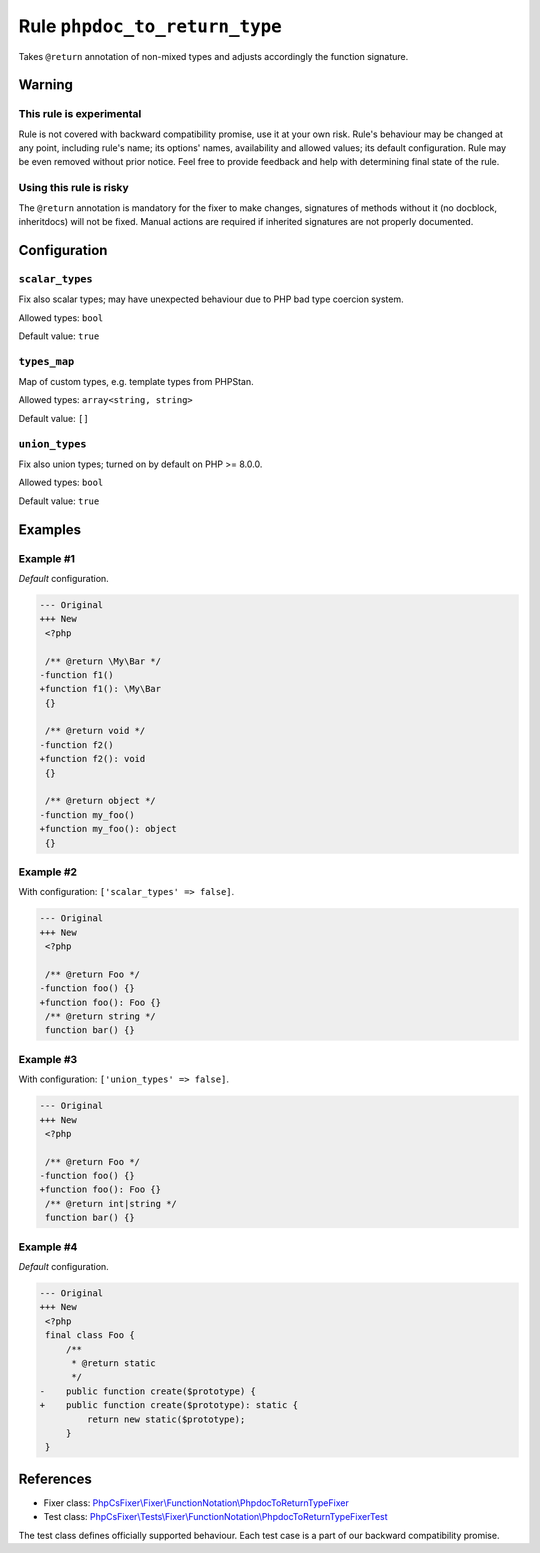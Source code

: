 ==============================
Rule ``phpdoc_to_return_type``
==============================

Takes ``@return`` annotation of non-mixed types and adjusts accordingly the
function signature.

Warning
-------

This rule is experimental
~~~~~~~~~~~~~~~~~~~~~~~~~

Rule is not covered with backward compatibility promise, use it at your own
risk. Rule's behaviour may be changed at any point, including rule's name; its
options' names, availability and allowed values; its default configuration. Rule
may be even removed without prior notice. Feel free to provide feedback and help
with determining final state of the rule.

Using this rule is risky
~~~~~~~~~~~~~~~~~~~~~~~~

The ``@return`` annotation is mandatory for the fixer to make changes,
signatures of methods without it (no docblock, inheritdocs) will not be fixed.
Manual actions are required if inherited signatures are not properly documented.

Configuration
-------------

``scalar_types``
~~~~~~~~~~~~~~~~

Fix also scalar types; may have unexpected behaviour due to PHP bad type
coercion system.

Allowed types: ``bool``

Default value: ``true``

``types_map``
~~~~~~~~~~~~~

Map of custom types, e.g. template types from PHPStan.

Allowed types: ``array<string, string>``

Default value: ``[]``

``union_types``
~~~~~~~~~~~~~~~

Fix also union types; turned on by default on PHP >= 8.0.0.

Allowed types: ``bool``

Default value: ``true``

Examples
--------

Example #1
~~~~~~~~~~

*Default* configuration.

.. code-block:: diff

   --- Original
   +++ New
    <?php

    /** @return \My\Bar */
   -function f1()
   +function f1(): \My\Bar
    {}

    /** @return void */
   -function f2()
   +function f2(): void
    {}

    /** @return object */
   -function my_foo()
   +function my_foo(): object
    {}

Example #2
~~~~~~~~~~

With configuration: ``['scalar_types' => false]``.

.. code-block:: diff

   --- Original
   +++ New
    <?php

    /** @return Foo */
   -function foo() {}
   +function foo(): Foo {}
    /** @return string */
    function bar() {}

Example #3
~~~~~~~~~~

With configuration: ``['union_types' => false]``.

.. code-block:: diff

   --- Original
   +++ New
    <?php

    /** @return Foo */
   -function foo() {}
   +function foo(): Foo {}
    /** @return int|string */
    function bar() {}

Example #4
~~~~~~~~~~

*Default* configuration.

.. code-block:: diff

   --- Original
   +++ New
    <?php
    final class Foo {
        /**
         * @return static
         */
   -    public function create($prototype) {
   +    public function create($prototype): static {
            return new static($prototype);
        }
    }

References
----------

- Fixer class: `PhpCsFixer\\Fixer\\FunctionNotation\\PhpdocToReturnTypeFixer <./../../../src/Fixer/FunctionNotation/PhpdocToReturnTypeFixer.php>`_
- Test class: `PhpCsFixer\\Tests\\Fixer\\FunctionNotation\\PhpdocToReturnTypeFixerTest <./../../../tests/Fixer/FunctionNotation/PhpdocToReturnTypeFixerTest.php>`_

The test class defines officially supported behaviour. Each test case is a part of our backward compatibility promise.
